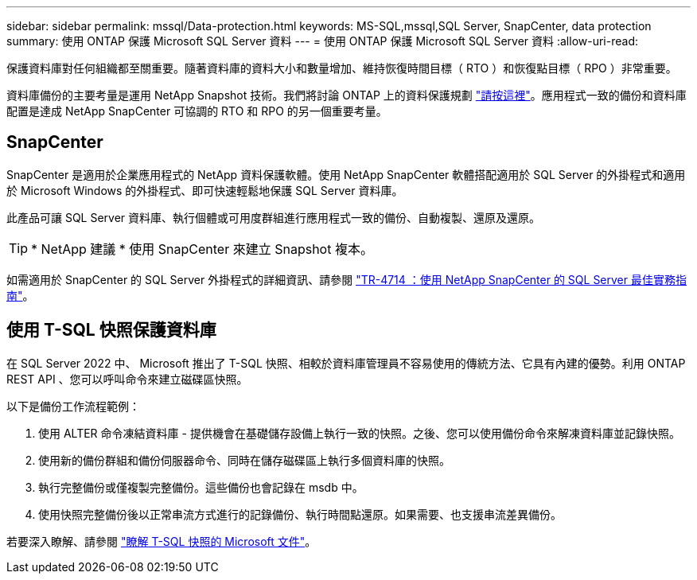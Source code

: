 ---
sidebar: sidebar 
permalink: mssql/Data-protection.html 
keywords: MS-SQL,mssql,SQL Server, SnapCenter, data protection 
summary: 使用 ONTAP 保護 Microsoft SQL Server 資料 
---
= 使用 ONTAP 保護 Microsoft SQL Server 資料
:allow-uri-read: 


[role="lead"]
保護資料庫對任何組織都至關重要。隨著資料庫的資料大小和數量增加、維持恢復時間目標（ RTO ）和恢復點目標（ RPO ）非常重要。

資料庫備份的主要考量是運用 NetApp Snapshot 技術。我們將討論 ONTAP 上的資料保護規劃 link:../common/dp/overview.html["請按這裡"]。應用程式一致的備份和資料庫配置是達成 NetApp SnapCenter 可協調的 RTO 和 RPO 的另一個重要考量。



== SnapCenter

SnapCenter 是適用於企業應用程式的 NetApp 資料保護軟體。使用 NetApp SnapCenter 軟體搭配適用於 SQL Server 的外掛程式和適用於 Microsoft Windows 的外掛程式、即可快速輕鬆地保護 SQL Server 資料庫。

此產品可讓 SQL Server 資料庫、執行個體或可用度群組進行應用程式一致的備份、自動複製、還原及還原。


TIP: * NetApp 建議 * 使用 SnapCenter 來建立 Snapshot 複本。

如需適用於 SnapCenter 的 SQL Server 外掛程式的詳細資訊、請參閱 link:https://www.netapp.com/pdf.html?item=/media/12400-tr4714.pdf["TR-4714 ：使用 NetApp SnapCenter 的 SQL Server 最佳實務指南"^]。



== 使用 T-SQL 快照保護資料庫

在 SQL Server 2022 中、 Microsoft 推出了 T-SQL 快照、相較於資料庫管理員不容易使用的傳統方法、它具有內建的優勢。利用 ONTAP REST API 、您可以呼叫命令來建立磁碟區快照。

以下是備份工作流程範例：

. 使用 ALTER 命令凍結資料庫 - 提供機會在基礎儲存設備上執行一致的快照。之後、您可以使用備份命令來解凍資料庫並記錄快照。
. 使用新的備份群組和備份伺服器命令、同時在儲存磁碟區上執行多個資料庫的快照。
. 執行完整備份或僅複製完整備份。這些備份也會記錄在 msdb 中。
. 使用快照完整備份後以正常串流方式進行的記錄備份、執行時間點還原。如果需要、也支援串流差異備份。


若要深入瞭解、請參閱 link:https://learn.microsoft.com/en-us/sql/relational-databases/databases/create-a-database-snapshot-transact-sql?view=sql-server-ver16["瞭解 T-SQL 快照的 Microsoft 文件"^]。
